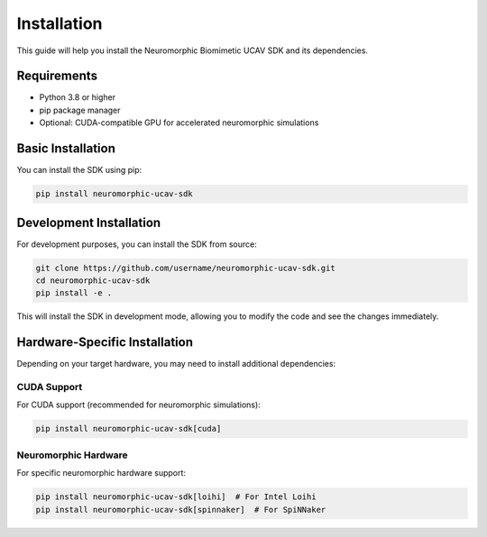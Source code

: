 Installation
===========

This guide will help you install the Neuromorphic Biomimetic UCAV SDK and its dependencies.

Requirements
-----------

- Python 3.8 or higher
- pip package manager
- Optional: CUDA-compatible GPU for accelerated neuromorphic simulations

Basic Installation
-----------------

You can install the SDK using pip:

.. code-block:: bash

   pip install neuromorphic-ucav-sdk

Development Installation
-----------------------

For development purposes, you can install the SDK from source:

.. code-block:: bash

   git clone https://github.com/username/neuromorphic-ucav-sdk.git
   cd neuromorphic-ucav-sdk
   pip install -e .

This will install the SDK in development mode, allowing you to modify the code and see the changes immediately.

Hardware-Specific Installation
-----------------------------

Depending on your target hardware, you may need to install additional dependencies:

CUDA Support
~~~~~~~~~~~

For CUDA support (recommended for neuromorphic simulations):

.. code-block:: bash

   pip install neuromorphic-ucav-sdk[cuda]

Neuromorphic Hardware
~~~~~~~~~~~~~~~~~~~

For specific neuromorphic hardware support:

.. code-block:: bash

   pip install neuromorphic-ucav-sdk[loihi]  # For Intel Loihi
   pip install neuromorphic-ucav-sdk[spinnaker]  # For SpiNNaker